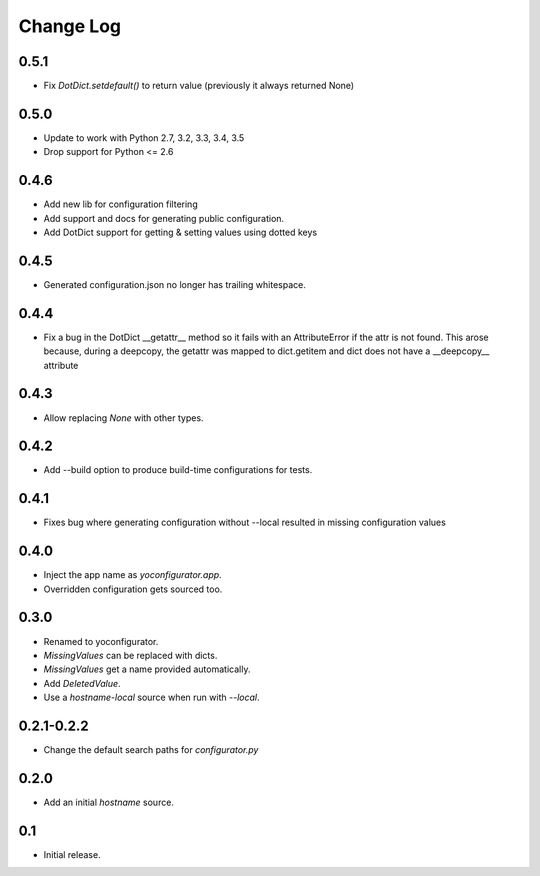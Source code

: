 Change Log
==========

0.5.1
-----

* Fix `DotDict.setdefault()` to return value (previously it always
  returned None)

0.5.0
-----

* Update to work with Python 2.7, 3.2, 3.3, 3.4, 3.5
* Drop support for Python <= 2.6

0.4.6
-----

* Add new lib for configuration filtering
* Add support and docs for generating public configuration.
* Add DotDict support for getting & setting values using dotted keys

0.4.5
-----

* Generated configuration.json no longer has trailing whitespace.

0.4.4
-----

* Fix a bug in the DotDict __getattr__ method so it fails with an
  AttributeError if the attr is not found. This arose because, during a
  deepcopy, the getattr was mapped to dict.getitem and dict does not have
  a __deepcopy__ attribute

0.4.3
-----

* Allow replacing `None` with other types.

0.4.2
-----

* Add --build option to produce build-time configurations for tests.

0.4.1
-----

* Fixes bug where generating configuration without --local resulted in missing
  configuration values

0.4.0
-----

* Inject the app name as `yoconfigurator.app`.
* Overridden configuration gets sourced too.

0.3.0
-----

* Renamed to yoconfigurator.
* `MissingValues` can be replaced with dicts.
* `MissingValues` get a name provided automatically.
* Add `DeletedValue`.
* Use a `hostname-local` source when run with `--local`.

0.2.1-0.2.2
-----------

* Change the default search paths for `configurator.py`

0.2.0
-----

* Add an initial `hostname` source.

0.1
---

* Initial release.
